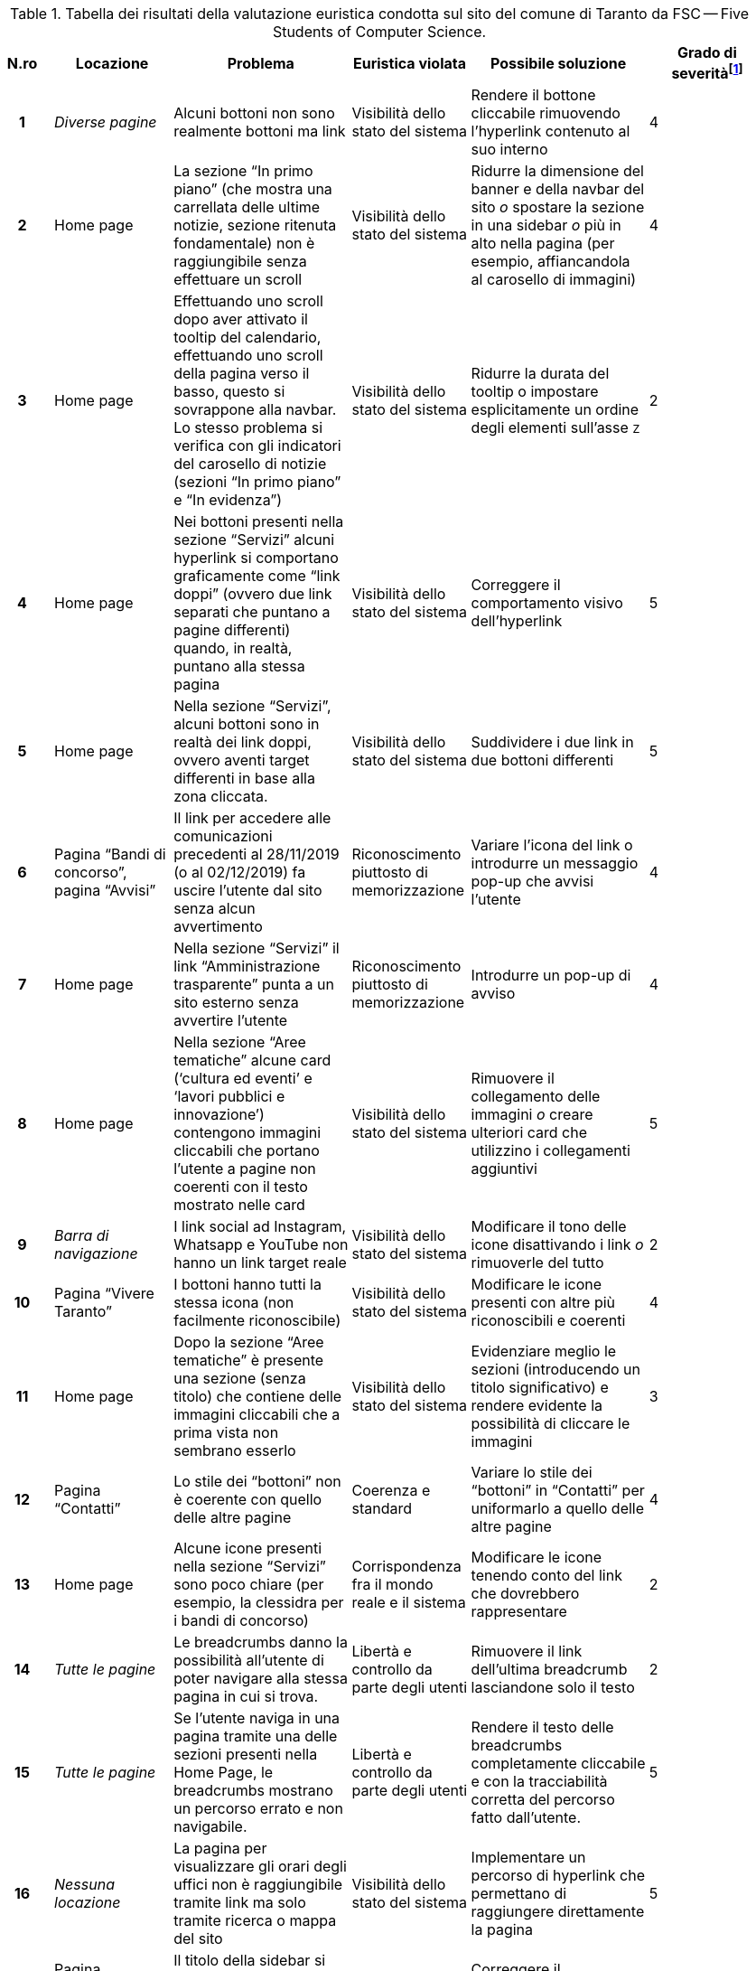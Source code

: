 [[tab-valutazione-euristica]]
.Tabella dei risultati della valutazione euristica condotta sul sito del comune di Taranto da FSC -- Five Students of Computer Science.
[cols="^.^1h,^.^2,^.^3,^.^2,^.^3,^.^2", options="header"]
|===
| N.ro | Locazione | Problema | Euristica violata | Possibile soluzione | Grado di severità{blank}footnote:[Scala +[1, 5]+, dove 1 indica un problema lieve e 5 un problema grave]
| 1 | _Diverse pagine_ | Alcuni bottoni non sono realmente bottoni ma link | Visibilità dello stato del sistema | Rendere il bottone cliccabile rimuovendo l'hyperlink contenuto al suo interno | 4 
| 2 | Home page | La sezione "`In primo piano`" (che mostra una carrellata delle ultime notizie, sezione ritenuta fondamentale) non è raggiungibile senza effettuare un scroll | Visibilità dello stato del sistema | Ridurre la dimensione del banner e della navbar del sito _o_ spostare la sezione in una sidebar _o_ più in alto nella pagina (per esempio, affiancandola al carosello di immagini) | 4 
| 3 | Home page | Effettuando uno scroll dopo aver attivato il tooltip del calendario, effettuando uno scroll della pagina verso il basso, questo si sovrappone alla navbar. Lo stesso problema si verifica con gli indicatori del carosello di notizie (sezioni "`In primo piano`" e "`In evidenza`") | Visibilità dello stato del sistema | Ridurre la durata del tooltip o impostare esplicitamente un ordine degli elementi sull'asse `Z` | 2 
| 4 | Home page | Nei bottoni presenti nella sezione "`Servizi`" alcuni hyperlink si comportano graficamente come "`link doppi`" (ovvero due link separati che puntano a pagine differenti) quando, in realtà, puntano alla stessa pagina | Visibilità dello stato del sistema | Correggere il comportamento visivo dell'hyperlink | 5 
| 5 | Home page | Nella sezione "`Servizi`", alcuni bottoni sono in realtà dei link doppi, ovvero aventi target differenti in base alla zona cliccata. | Visibilità dello stato del sistema | Suddividere i due link in due bottoni differenti | 5 
| 6 | Pagina "`Bandi di concorso`", pagina "`Avvisi`" | Il link per accedere alle comunicazioni precedenti al 28/11/2019 (o al 02/12/2019) fa uscire l'utente dal sito senza alcun avvertimento | Riconoscimento piuttosto di memorizzazione | Variare l'icona del link o introdurre un messaggio pop-up che avvisi l'utente | 4 
| 7 | Home page | Nella sezione "`Servizi`" il link "`Amministrazione trasparente`" punta a un sito esterno senza avvertire l'utente | Riconoscimento piuttosto di memorizzazione | Introdurre un pop-up di avviso | 4 
| 8 | Home page | Nella sezione "`Aree tematiche`" alcune card ('`cultura ed eventi`' e '`lavori pubblici e innovazione`') contengono immagini cliccabili che portano l'utente a pagine non coerenti con il testo mostrato nelle card | Visibilità dello stato del sistema | Rimuovere il collegamento delle immagini _o_ creare ulteriori card che utilizzino i collegamenti aggiuntivi | 5 
| 9 | _Barra di navigazione_ | I link social ad Instagram, Whatsapp e YouTube non hanno un link target reale | Visibilità dello stato del sistema | Modificare il tono delle icone disattivando i link _o_ rimuoverle del tutto | 2 
| 10 | Pagina "`Vivere Taranto`" | I bottoni hanno tutti la stessa icona (non facilmente riconoscibile) | Visibilità dello stato del sistema | Modificare le icone presenti con altre più riconoscibili e coerenti | 4 
| 11 | Home page | Dopo la sezione "`Aree tematiche`" è presente una sezione (senza titolo) che contiene delle immagini cliccabili che a prima vista non sembrano esserlo | Visibilità dello stato del sistema | Evidenziare meglio le sezioni (introducendo un titolo significativo) e rendere evidente la possibilità di cliccare le immagini | 3 
| 12 | Pagina "`Contatti`" | Lo stile dei "`bottoni`" non è coerente con quello delle altre pagine | Coerenza e standard | Variare lo stile dei "`bottoni`" in "`Contatti`" per uniformarlo a quello delle altre pagine | 4 
| 13 | Home page | Alcune icone presenti nella sezione "`Servizi`" sono poco chiare (per esempio, la clessidra per i bandi di concorso) | Corrispondenza fra il mondo reale e il sistema | Modificare le icone tenendo conto del link che dovrebbero rappresentare | 2 
| 14 | _Tutte le pagine_ | Le breadcrumbs danno la possibilità all'utente di poter navigare alla stessa pagina in cui si trova. | Libertà e controllo da parte degli utenti | Rimuovere il link dell'ultima breadcrumb lasciandone solo il testo | 2 
| 15 | _Tutte le pagine_ | Se l'utente naviga in una pagina tramite una delle sezioni presenti nella Home Page, le breadcrumbs mostrano un percorso errato e non navigabile. | Libertà e controllo da parte degli utenti | Rendere il testo delle breadcrumbs completamente cliccabile e con la tracciabilità corretta del percorso fatto dall'utente. | 5 
| 16 | _Nessuna locazione_ | La pagina per visualizzare gli orari degli uffici non è raggiungibile tramite link ma solo tramite ricerca o mappa del sito | Visibilità dello stato del sistema | Implementare un percorso di hyperlink che permettano di raggiungere direttamente la pagina | 5 
| 17 | Pagina "`Direttore generale`" | Il titolo della sidebar si comporta visivamente come un hyperlink pur non essendolo | Visibilità dello stato del sistema | Correggere il comportamento grafico del titolo | 4 
| 18 | Pagina "`Direttore generale`" | Presenza di un menù che indica la posizione attuale nel sistema che è discordante con i breadcrumb | Coerenza e standard | Correggere o rimuovere il menù | 5 
| 19 | Home page | I titoli delle sezioni si comportano come hyperlink privi di link target | Visibilità dello stato del sistema | Rimuovere l'hyperlink | 3 
| 20 | _Barra di navigazione_, pagina "`Vivere Taranto`" | La label di questa sezione non è coerente con il contenuto di informazioni e collegamenti che contiene | Allineamento tra il mondo del sistema e quello reale | Cambiare il testo dell'etichetta con ad esempio "`Attrazioni`" | 3 
| 21 | _Diverse pagine (esempio: "`Ambiente e qualità della vita`") | L'URL non è coerente rispetto ai nomi delle pagine che vengono visualizzate | Coerenza e standard, visibilità dello stato del sistema | Rendere l'URL coerente | 4 
| 22 | Pagina "`News`" | Il bottone "`Visualizza altri articoli`" suggerisce la pressione del tasto "`shift`" per visualizzare tutti gli articoli, ma è comunque richiesto un click con il mouse da parte dell'utente | Allineamento tra il mondo del sistema e quello reale | Variare la label del bottone affinché suggerisca anche il click | 2 
| 23 | _Nessuna locazione_ | La sezione "`Tasse e tributi locali`" non è raggiungibile senza utilizzare la funzione di ricerca | --- | Riprogettare la pagina "`Aree tematiche`" per includere i link mancanti | 5 
| 24 | Home page | L'icona del bottone "`Amministrazione Trasparente`" è una lente d'ingrandimento, associata alla funzione di ricerca | Coerenza e standard | Variare l'icona del bottone "`Amministrazione trasparente`" | 3 
| 25 | Home page | Nella sezione "`Aree tematiche`" vi è un uso di diversi colori che non aggiungono alcuna informazione aggiuntiva | Design estetico e minimalista | Ridurre l'uso inutile di colori aggiuntivi | 1 
|===
